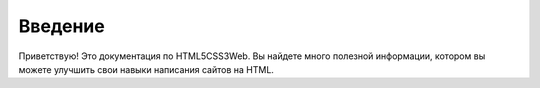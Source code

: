 Введение
===================================

Приветствую! Это документация по HTML5CSS3Web.
Вы найдете много полезной информации, котором вы можете улучшить свои навыки написания сайтов на HTML.
